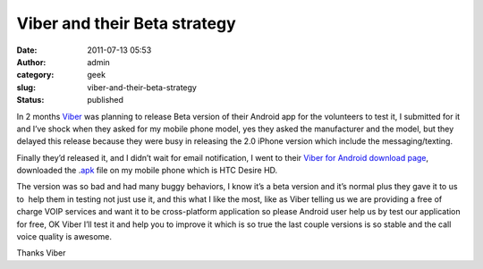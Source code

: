 Viber and their Beta strategy
#############################
:date: 2011-07-13 05:53
:author: admin
:category: geek
:slug: viber-and-their-beta-strategy
:status: published

|viber|\ In 2 months `Viber <http://www.viber.com/>`__ was planning to
release Beta version of their Android app for the volunteers to test it,
I submitted for it and I’ve shock when they asked for my mobile phone
model, yes they asked the manufacturer and the model, but they delayed
this release because they were busy in releasing the 2.0 iPhone version
which include the messaging/texting.

Finally they’d released it, and I didn’t wait for email notification, I
went to their `Viber for Android download
page <http://www.viber.com/download>`__, downloaded the
.\ `apk <http://s3.amazonaws.com/Viber-Android-Beta/viber.apk>`__ file
on my mobile phone which is HTC Desire HD.

The version was so bad and had many buggy behaviors, I know it’s a beta
version and it’s normal plus they gave it to us to  help them in testing
not just use it, and this what I like the most, like as Viber telling us
we are providing a free of charge VOIP services and want it to be
cross-platform application so please Android user help us by test our
application for free, OK Viber I’ll test it and help you to improve it
which is so true the last couple versions is so stable and the call
voice quality is awesome.

Thanks Viber |Winking smile|

.. |viber| image:: http://www.emadmokhtar.com/wp-content/uploads/2011/11/viber_thumb.png
   :width: 469px
   :height: 170px
   :target: http://www.emadmokhtar.com/wp-content/uploads/2011/11/viber.png
.. |Winking smile| image:: http://www.emadmokhtar.com/wp-content/uploads/2011/11/wlEmoticon-winkingsmile_2.png
   :class: wlEmoticon wlEmoticon-winkingsmile


